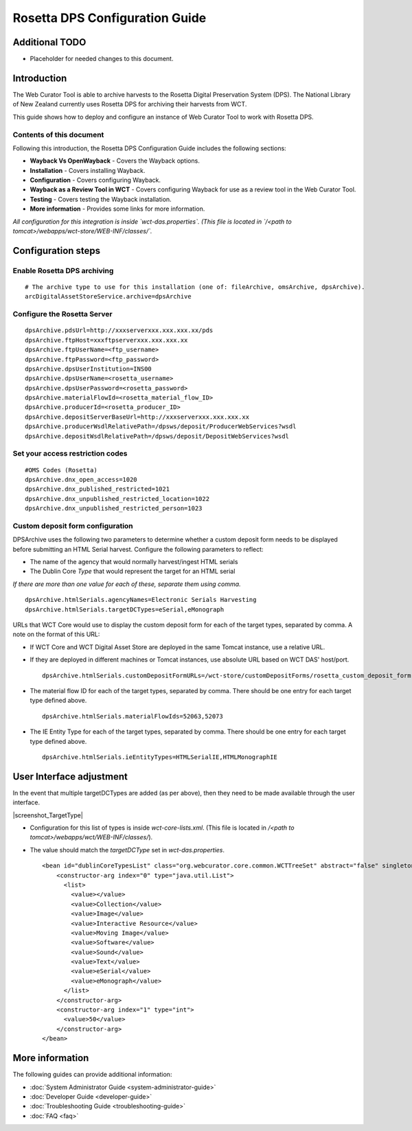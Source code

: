 ===============================
Rosetta DPS Configuration Guide
===============================

Additional TODO
===============

-   Placeholder for needed changes to this document.


Introduction
============

The Web Curator Tool is able to archive harvests to the Rosetta Digital Preservation System (DPS). The National Library
of New Zealand currently uses Rosetta DPS for archiving their harvests from WCT.

This guide shows how to deploy and configure an instance of Web Curator Tool to work with Rosetta DPS.


Contents of this document
-------------------------

Following this introduction, the Rosetta DPS Configuration Guide includes the following sections:

-   **Wayback Vs OpenWayback** - Covers the Wayback options.

-   **Installation** - Covers installing Wayback.

-   **Configuration** - Covers configuring Wayback.

-   **Wayback as a Review Tool in WCT** - Covers configuring Wayback for use as a review tool in the Web Curator Tool.

-   **Testing** - Covers testing the Wayback installation.

-   **More information** - Provides some links for more information.

*All configuration for this integration is inside `wct-das.properties`. (This file is located in
`/<path to tomcat>/webapps/wct-store/WEB-INF/classes/`.*


Configuration steps
===================

Enable Rosetta DPS archiving
----------------------------
::

    # The archive type to use for this installation (one of: fileArchive, omsArchive, dpsArchive).
    arcDigitalAssetStoreService.archive=dpsArchive

Configure the Rosetta Server
----------------------------
::

    dpsArchive.pdsUrl=http://xxxserverxxx.xxx.xxx.xx/pds
    dpsArchive.ftpHost=xxxftpserverxxx.xxx.xxx.xx
    dpsArchive.ftpUserName=<ftp_username>
    dpsArchive.ftpPassword=<ftp_password>
    dpsArchive.dpsUserInstitution=INS00
    dpsArchive.dpsUserName=<rosetta_username>
    dpsArchive.dpsUserPassword=<rosetta_password>
    dpsArchive.materialFlowId=<rosetta_material_flow_ID>
    dpsArchive.producerId=<rosetta_producer_ID>
    dpsArchive.depositServerBaseUrl=http://xxxserverxxx.xxx.xxx.xx
    dpsArchive.producerWsdlRelativePath=/dpsws/deposit/ProducerWebServices?wsdl
    dpsArchive.depositWsdlRelativePath=/dpsws/deposit/DepositWebServices?wsdl

Set your access restriction codes
---------------------------------
::

    #OMS Codes (Rosetta)
    dpsArchive.dnx_open_access=1020
    dpsArchive.dnx_published_restricted=1021
    dpsArchive.dnx_unpublished_restricted_location=1022
    dpsArchive.dnx_unpublished_restricted_person=1023

Custom deposit form configuration
---------------------------------

DPSArchive uses the following two parameters to determine whether a custom deposit form needs to be displayed before
submitting an HTML Serial harvest. Configure the following parameters to reflect:

-   The name of the agency that would normally harvest/ingest HTML serials
-   The Dublin Core *Type* that would represent the target for an HTML serial

*If there are more than one value for each of these, separate them using comma.*

::

    dpsArchive.htmlSerials.agencyNames=Electronic Serials Harvesting
    dpsArchive.htmlSerials.targetDCTypes=eSerial,eMonograph

URLs that WCT Core would use to display the custom deposit form for each of the target types, separated by comma.
A note on the format of this URL:

-   If WCT Core and WCT Digital Asset Store are deployed in the same Tomcat instance, use a relative URL.
-   If they are deployed in different machines or Tomcat instances, use absolute URL based on WCT DAS' host/port.
    ::

        dpsArchive.htmlSerials.customDepositFormURLs=/wct-store/customDepositForms/rosetta_custom_deposit_form.jsp

-   The material flow ID for each of the target types, separated by comma. There should be one entry for each target
    type defined above.
    ::

        dpsArchive.htmlSerials.materialFlowIds=52063,52073

-   The IE Entity Type for each of the target types, separated by comma. There should be one entry for each target type
    defined above.
    ::

        dpsArchive.htmlSerials.ieEntityTypes=HTMLSerialIE,HTMLMonographIE


User Interface adjustment
=========================

In the event that multiple targetDCTypes are added (as per above), then they need to be made available through the user
interface.

|screenshot_TargetType|

-   Configuration for this list of types is inside `wct-core-lists.xml`. (This file is located in
    `/<path to tomcat>/webapps/wct/WEB-INF/classes/`).

-   The value should match the `targetDCType` set in `wct-das.properties`.
    ::

        <bean id="dublinCoreTypesList" class="org.webcurator.core.common.WCTTreeSet" abstract="false" singleton="true" lazy-init="default" autowire="default"  dependency-check="default">
            <constructor-arg index="0" type="java.util.List">
              <list>
                <value></value>
                <value>Collection</value>
                <value>Image</value>
                <value>Interactive Resource</value>
                <value>Moving Image</value>
                <value>Software</value>
                <value>Sound</value>
                <value>Text</value>
                <value>eSerial</value>
                <value>eMonograph</value>
              </list>
            </constructor-arg>
            <constructor-arg index="1" type="int">
              <value>50</value>
            </constructor-arg>
        </bean>


More information
================

The following guides can provide additional information:

-   :doc:`System Administrator Guide <system-administrator-guide>`

-   :doc:`Developer Guide <developer-guide>`

-   :doc:`Troubleshooting Guide <troubleshooting-guide>`

-   :doc:`FAQ <faq>`


..  |screenshot_TargetType| image:: ../_static/rosetta-dps-configuration-guide/screenshot_TargetType.jpg
    :width: 785.0px
    :height: 298.0px

    User interface types